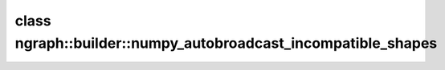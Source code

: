 .. index:: pair: class; ngraph::builder::numpy_autobroadcast_incompatible_shapes
.. _doxid-classngraph_1_1builder_1_1numpy__autobroadcast__incompatible__shapes:

class ngraph::builder::numpy_autobroadcast_incompatible_shapes
==============================================================






.. ref-code-block:: cpp
	:class: doxyrest-overview-code-block

	#include <autobroadcast.hpp>
	
	class numpy_autobroadcast_incompatible_shapes: public ngraph_error
	{
	public:
		// construction
	
		:target:`numpy_autobroadcast_incompatible_shapes<doxid-classngraph_1_1builder_1_1numpy__autobroadcast__incompatible__shapes_1acb999514e86b0e3c10854ea1c5c87c91>`(
			const :ref:`ngraph::Shape<doxid-classov_1_1_shape>`& shape1,
			const :ref:`ngraph::Shape<doxid-classov_1_1_shape>`& shape2
			);
	};

